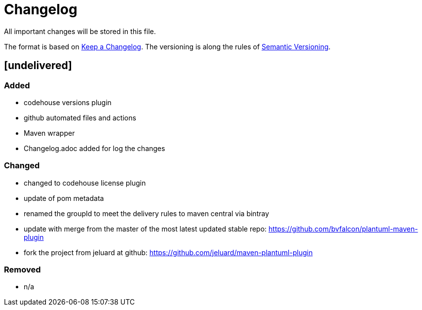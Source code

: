 = Changelog
All important changes will be stored in this file.

The format is based on http://keepachangelog.com/de/[Keep a Changelog].
The versioning is along the rules of  http://semver.org/lang/de/[Semantic Versioning].

// == [3.1.1] delivered 2018-05-11

== [undelivered]
=== Added

* codehouse versions plugin
* github automated files and actions
* Maven wrapper
* Changelog.adoc added for log the changes

=== Changed

* changed to codehouse license plugin
* update of pom metadata
* renamed the groupId to meet the delivery rules to maven central via bintray
* update with merge from the master of the most latest updated stable repo: https://github.com/bvfalcon/plantuml-maven-plugin
* fork the project from jeluard at github: https://github.com/jeluard/maven-plantuml-plugin

### Removed

* n/a

